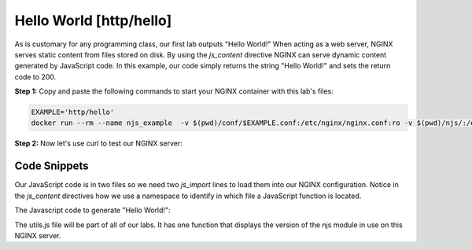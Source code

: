 Hello World [http/hello]
========================

As is customary for any programming class, our first lab outputs "Hello World!"  When acting as a web server, NGINX serves static content from files stored on disk.  By using the `js_content` directive NGINX can serve dynamic content generated by JavaScript code.  In this example, our code simply returns the string "Hello World!" and sets the return code to 200.

**Step 1:** Copy and paste the following commands to start your NGINX container with this lab's files:


.. code-block:: shell

  EXAMPLE='http/hello'
  docker run --rm --name njs_example  -v $(pwd)/conf/$EXAMPLE.conf:/etc/nginx/nginx.conf:ro -v $(pwd)/njs/:/etc/nginx/njs/:ro -p 80:80 -p 443:443 -d nginx

**Step 2:** Now let's use curl to test our NGINX server:

.. code-block:: none
  :emphasize-lines: 1,4,7

  curl http://localhost/
  Hello world!

  curl http://localhost/version
  0.5.3

  docker stop njs_example

Code Snippets
~~~~~~~~~~~~~

Our JavaScript code is in two files so we need two `js_import` lines to load them into our NGINX configuration.  Notice in the `js_content` directives how we use a namespace to identify in which file a JavaScript function is located.

.. code-block:: nginx
  :linenos:
  :caption: nginx.conf

  load_module modules/ngx_http_js_module.so;

  events {}

  http {
    js_path "/etc/nginx/njs/";

    js_import utils.js;
    js_import main from http/hello.js;

    server {
      listen 80;

      location = /version {
         js_content utils.version;
      }

      location / {
        js_content main.hello;
      }
    }
  }

The Javascript code to generate "Hello World!":

.. code-block:: js
  :linenos:
  :caption: hello.js

  function hello(r) {
    r.return(200, "Hello world!\n");
  }

  export default {hello}

The utils.js file will be part of all of our labs.  It has one function that displays the version of the njs module in use on this NGINX server.

.. code-block:: js
  :linenos:
  :caption: utils.js

  function version(r) {
      r.return(200, njs.version);
  }

  export default {version}

